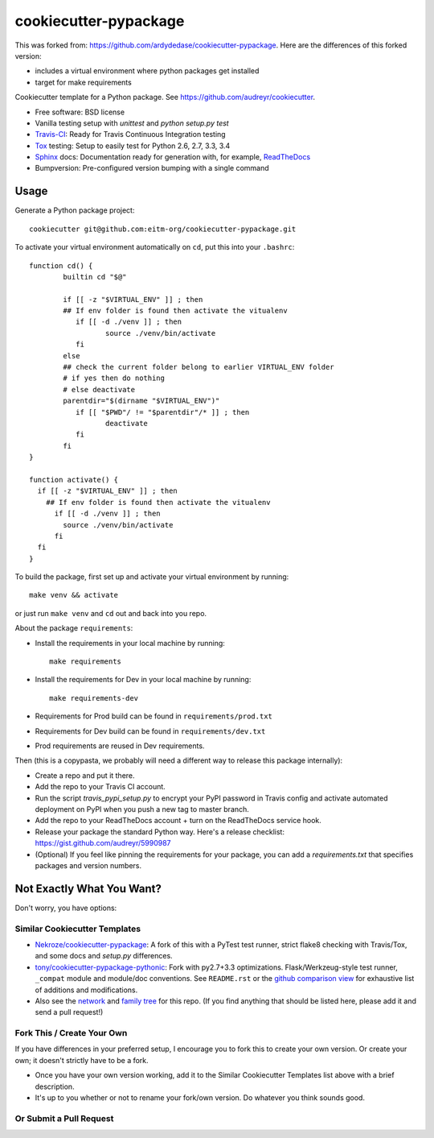 ======================
cookiecutter-pypackage
======================

.. image:: https://api.travis-ci.org/ardydedase/cookiecutter-pypackage.svg?branch=master
   :target: https://travis-ci.org/ardydedase/cookiecutter-pypackage


This was forked from: https://github.com/ardydedase/cookiecutter-pypackage. Here are the differences of this forked version:

* includes a virtual environment where python packages get installed
* target for make requirements

Cookiecutter template for a Python package. See https://github.com/audreyr/cookiecutter.

* Free software: BSD license
* Vanilla testing setup with `unittest` and `python setup.py test`
* Travis-CI_: Ready for Travis Continuous Integration testing
* Tox_ testing: Setup to easily test for Python 2.6, 2.7, 3.3, 3.4
* Sphinx_ docs: Documentation ready for generation with, for example, ReadTheDocs_
* Bumpversion: Pre-configured version bumping with a single command


Usage
-----

Generate a Python package project::

    cookiecutter git@github.com:eitm-org/cookiecutter-pypackage.git

To activate your virtual environment automatically on ``cd``, put this into your ``.bashrc``::


	function cd() {
		builtin cd "$@"

		if [[ -z "$VIRTUAL_ENV" ]] ; then
		## If env folder is found then activate the vitualenv
		   if [[ -d ./venv ]] ; then
			  source ./venv/bin/activate
		   fi
		else
		## check the current folder belong to earlier VIRTUAL_ENV folder
		# if yes then do nothing
		# else deactivate
		parentdir="$(dirname "$VIRTUAL_ENV")"
		   if [[ "$PWD"/ != "$parentdir"/* ]] ; then
			  deactivate
		   fi
		fi
	}
	
	function activate() {
	  if [[ -z "$VIRTUAL_ENV" ]] ; then
	    ## If env folder is found then activate the vitualenv
	      if [[ -d ./venv ]] ; then
		source ./venv/bin/activate
	      fi
	  fi
	}

To build the package, first set up and activate your virtual environment by running::

	make venv && activate

or just run ``make venv`` and ``cd`` out and back into you repo.


About the package ``requirements``:

* Install the requirements in your local machine by running::
    
    make requirements

* Install the requirements for Dev in your local machine by running::
    
    make requirements-dev

* Requirements for Prod build can be found in ``requirements/prod.txt``

* Requirements for Dev build can be found in ``requirements/dev.txt``

* Prod requirements are reused in Dev requirements.

Then (this is a copypasta, we probably will need a different way to release this package internally):

* Create a repo and put it there.
* Add the repo to your Travis CI account.
* Run the script `travis_pypi_setup.py` to encrypt your PyPI password in Travis config
  and activate automated deployment on PyPI when you push a new tag to master branch.
* Add the repo to your ReadTheDocs account + turn on the ReadTheDocs service hook.
* Release your package the standard Python way. Here's a release checklist: 
  https://gist.github.com/audreyr/5990987
* (Optional) If you feel like pinning the requirements for your package, you can
  add a `requirements.txt` that specifies packages and version numbers.

Not Exactly What You Want?
--------------------------

Don't worry, you have options:

Similar Cookiecutter Templates
~~~~~~~~~~~~~~~~~~~~~~~~~~~~~~

* `Nekroze/cookiecutter-pypackage`_: A fork of this with a PyTest test runner,
  strict flake8 checking with Travis/Tox, and some docs and `setup.py` differences.
  
* `tony/cookiecutter-pypackage-pythonic`_: Fork with py2.7+3.3 optimizations. 
  Flask/Werkzeug-style test runner, ``_compat`` module and module/doc conventions.
  See ``README.rst`` or the `github comparison view`_ for exhaustive list of 
  additions and modifications.

* Also see the `network`_ and `family tree`_ for this repo. (If you find
  anything that should be listed here, please add it and send a pull request!)

Fork This / Create Your Own
~~~~~~~~~~~~~~~~~~~~~~~~~~~

If you have differences in your preferred setup, I encourage you to fork this
to create your own version. Or create your own; it doesn't strictly have to
be a fork.

* Once you have your own version working, add it to the Similar Cookiecutter
  Templates list above with a brief description. 

* It's up to you whether or not to rename your fork/own version. Do whatever
  you think sounds good.

Or Submit a Pull Request
~~~~~~~~~~~~~~~~~~~~~~~~

.. _Travis-CI: http://travis-ci.org/
.. _Tox: http://testrun.org/tox/
.. _Sphinx: http://sphinx-doc.org/
.. _ReadTheDocs: https://readthedocs.org/
.. _`Nekroze/cookiecutter-pypackage`: https://github.com/Nekroze/cookiecutter-pypackage
.. _`tony/cookiecutter-pypackage-pythonic`: https://github.com/tony/cookiecutter-pypackage-pythonic
.. _github comparison view: https://github.com/tony/cookiecutter-pypackage-pythonic/compare/audreyr:master...master
.. _`network`: https://github.com/audreyr/cookiecutter-pypackage/network
.. _`family tree`: https://github.com/audreyr/cookiecutter-pypackage/network/members
